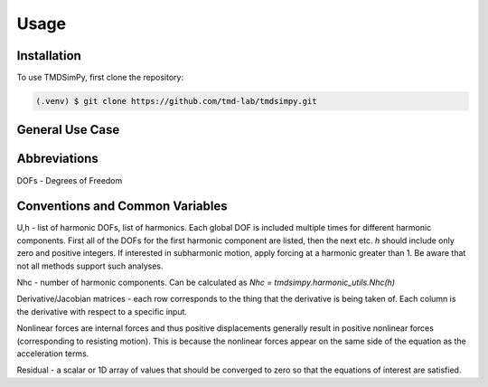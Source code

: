 Usage
=====

Installation
------------

To use TMDSimPy, first clone the repository:

.. code-block:: console

   (.venv) $ git clone https://github.com/tmd-lab/tmdsimpy.git

General Use Case
----------------

Abbreviations
-------------

DOFs - Degrees of Freedom


Conventions and Common Variables
--------------------------------

U,h - list of harmonic DOFs, list of harmonics. Each global DOF is included multiple times for different harmonic components. First all of the DOFs for the first harmonic component are listed, then the next etc.
`h` should include only zero and positive integers. If interested in subharmonic motion, apply forcing at a harmonic greater than 1. Be aware that not all methods support such analyses.

Nhc - number of harmonic components. Can be calculated as `Nhc = tmdsimpy.harmonic_utils.Nhc(h)`

Derivative/Jacobian matrices - each row corresponds to the thing that the derivative is being taken of. Each column is the derivative with respect to a specific input.

Nonlinear forces are internal forces and thus positive displacements generally result in positive nonlinear forces (corresponding to resisting motion).
This is because the nonlinear forces appear on the same side of the equation as the acceleration terms.

Residual - a scalar or 1D array of values that should be converged to zero so that the equations of interest are satisfied.
